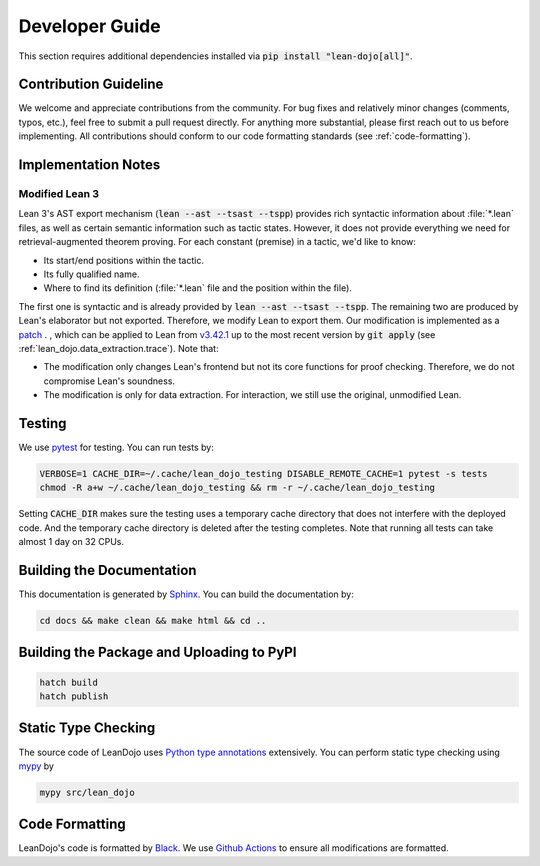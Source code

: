 Developer Guide
===============

This section requires additional dependencies installed via :code:`pip install "lean-dojo[all]"`.


Contribution Guideline
**********************
We welcome and appreciate contributions from the community. 
For bug fixes and relatively minor changes (comments, typos, etc.), 
feel free to submit a pull request directly. For anything more substantial, 
please first reach out to us before implementing. All contributions should 
conform to our code formatting standards (see :ref:`code-formatting`).


Implementation Notes
********************

.. _modified-lean:

Modified Lean 3
---------------

Lean 3's AST export mechanism (:code:`lean --ast --tsast --tspp`) provides rich 
syntactic information about :file:`*.lean` files, as well as certain semantic information
such as tactic states. However, it does not provide everything we need for retrieval-augmented 
theorem proving. For each constant (premise) in a tactic, we'd like to know:
 
* Its start/end positions within the tactic.
* Its fully qualified name.
* Where to find its definition (:file:`*.lean` file and the position within the file).

The first one is syntactic and is already provided by :code:`lean --ast --tsast --tspp`. The remaining 
two are produced by Lean's elaborator but not exported. Therefore, we modify Lean to export them.
Our modification is implemented as a `patch <https://github.com/lean-dojo/LeanDojo/blob/main/src/lean_dojo/data_extraction/0001-Modify-Lean-for-proof-recording.patch>`_ .
, which can be applied to Lean from `v3.42.1 <https://github.com/leanprover-community/lean/releases/tag/v3.42.1>`_ up to the most recent version by :code:`git apply` (see :ref:`lean_dojo.data_extraction.trace`). 
Note that:

* The modification only changes Lean's frontend but not its core functions for proof checking. Therefore, we do not compromise Lean's soundness. 
* The modification is only for data extraction. For interaction, we still use the original, unmodified Lean. 



Testing
*******

We use `pytest <https://docs.pytest.org/>`_ for testing. You can run tests by:

.. code-block:: bash

   VERBOSE=1 CACHE_DIR=~/.cache/lean_dojo_testing DISABLE_REMOTE_CACHE=1 pytest -s tests
   chmod -R a+w ~/.cache/lean_dojo_testing && rm -r ~/.cache/lean_dojo_testing 

Setting :code:`CACHE_DIR` makes sure the testing uses a temporary cache directory that 
does not interfere with the deployed code. And the temporary cache directory is deleted
after the testing completes. Note that running all tests can take almost 1 day on 32 CPUs.


Building the Documentation
**************************

This documentation is generated by `Sphinx <https://www.sphinx-doc.org/en/master/>`_.
You can build the documentation by:

.. code-block:: bash
   
   cd docs && make clean && make html && cd ..


Building the Package and Uploading to PyPI
******************************************

.. code-block:: bash

   hatch build
   hatch publish


Static Type Checking
********************

The source code of LeanDojo uses `Python type annotations <https://docs.python.org/3.8/library/typing.html>`_ extensively.
You can perform static type checking using `mypy <https://www.mypy-lang.org/>`_ by 

.. code-block:: bash
   
   mypy src/lean_dojo


.. _code-formatting:

Code Formatting
***************

LeanDojo's code is formatted by `Black <https://black.readthedocs.io/en/stable/>`_.
We use `Github Actions <https://github.com/lean-dojo/LeanDojo/blob/main/.github/workflows/format_code.yaml>`_ to ensure all modifications are formatted.
